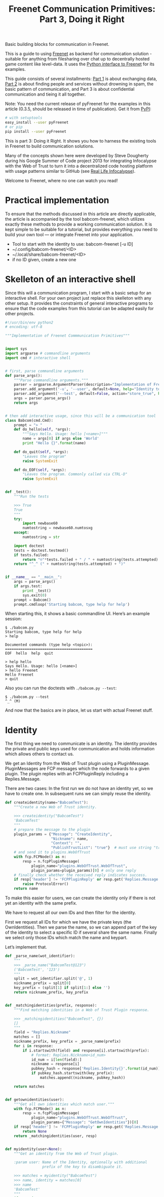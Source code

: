 #+title: Freenet Communication Primitives: Part 3, Doing it Right

#+BEGIN_ABSTRACT
Basic building blocks for communication in Freenet.

This is a guide to using [[https://freenetproject.org][Freenet]] as backend for communication solution - suitable for anything from filesharing over chat up to decentrally hosted game content like level-data. It uses the [[https://github.com/freenet/lib-pyfreenet/][Python interface to Freenet]] for its examples.

This guide consists of several installments: [[http://draketo.de/light/english/freenet/communication-primitives-1-files-and-sites][Part 1]] is about exchanging data, [[http://draketo.de/light/english/freenet/communication-primitives-2-discovery][Part 2]] is about finding people and services without drowning in spam, the basic pattern of communication, and Part 3 is about confidential communication and tieing it all together. 

Note: You need the current release of pyFreenet for the examples in this article (0.3.5, should be released in time of publication). Get it from [[https://pypi.python.org/pypi][PyPI]]:

#+BEGIN_SRC sh
# with setuptools
easy_install --user pyFreenet
# or pip
pip install --user pyFreenet
#+END_SRC

This is part 3: Doing it Right. It shows you how to harness the existing tools in Freenet to build communication solutions.

Many of the concepts shown here were developed by Steve Dougherty during his Google Summer of Code project 2013 for integrating Infocalypse with the Web of Trust to turn it into a decentralized code hosting platform with usage patterns similar to GitHub (see [[http://draketo.de/english/freenet/real-life-infocalypse][Real Life Infocalypse]]).

Welcome to Freenet, where no one can watch you read!
#+END_ABSTRACT

* Practical implementation

To ensure that the methods discussed in this article are directly applicable, the article is accompanied by the tool babcom-freenet, which utilizes exactly these methods to provide a working communication solution. It is kept simple to be suitable for a tutorial, but provides everything you need to build your own tool — or integrate Freenet into your application.

- Tool to start with the identity to use: babcom-freenet [-u ID]
- ~/.config/babcom-freenet/<ID>
- ~/.local/share/babcom-freenet/<ID>
- if no ID given, create a new one

* Skelleton of an interactive shell

Since this will a communication program, I start with a basic setup
for an interactive shell. For your own project just replace this
skelleton with any other setup. It provides the constraints of general
interactive programs to ensure that the code examples from this
tutorial can be adapted easily for other projects.

#+BEGIN_SRC python
#!/usr/bin/env python2
# encoding: utf-8

"""Implementation of Freenet Commmunication Primitives"""


import sys
import argparse # commandline arguments
import cmd # interactive shell


# first, parse commandline arguments
def parse_args():
    """Parse commandline arguments."""
    parser = argparse.ArgumentParser(description="Implementation of Freenet Communication Primitives")
    parser.add_argument('-u', '--user', default=None, help="Identity to use (default: create new)")
    parser.add_argument('--test', default=False, action="store_true", help="Run the tests")
    args = parser.parse_args()
    return args


# then add interactive usage, since this will be a communication tool
class Babcom(cmd.Cmd):
    prompt = "> "
    def do_hello(self, *args):
        """Says Hello. Usage: hello [<name>]"""
        name = args[0] if args else 'World'
        print "Hello {}".format(name)

    def do_quit(self, *args):
        "Leaves the program"
        raise SystemExit

    def do_EOF(self, *args):
        "Leaves the program. Commonly called via CTRL-D"
        raise SystemExit


def _test():
    """Run the tests

    >>> True
    True
    """
    try:
        import newbase60
        numtostring = newbase60.numtosxg
    except:
        numtostring = str
        
    import doctest
    tests = doctest.testmod()
    if tests.failed:
        return "☹"*tests.failed + " / " + numtostring(tests.attempted)
    return "^_^ (" + numtostring(tests.attempted) + ")"


if __name__ == "__main__":
    args = parse_args()
    if args.test:
        print _test()
        sys.exit(0)
    prompt = Babcom()
    prompt.cmdloop('Starting babcom, type help for help')
#+END_SRC

When starting this, it shows a basic commandline UI. Here’s an example session:

#+BEGIN_EXAMPLE
$ ./babcom.py 
Starting babcom, type help for help
> help

Documented commands (type help <topic>):
========================================
EOF  hello  help  quit

> help hello
Says Hello. Usage: hello [<name>]
> hello Freenet
Hello Freenet
> quit
#+END_EXAMPLE

Also you can run the doctests with =./babcom.py --test=:

#+BEGIN_EXAMPLE
$ ./babcom.py --test
^_^ (M)
#+END_EXAMPLE

And now that the basics are in place, let us start with actual Freenet stuff.

* Identity

The first thing we need to communicate is an identity. The identity provides the private and public keys used for communication and holds information which allows others to contact us.

We get an Identity from the Web of Trust plugin using a PluginMessage. PluginMessages are FCP messages which the node forwards to a given plugin. The plugin replies with an FCPPluginReply including a Replies.Message.

There are two cases: In the first run we do not have an identity yet, so we have to create one. In subsequent runs we can simply reuse the identity.

#+BEGIN_SRC python
  def createidentity(name="BabcomTest"):
      """Create a new Web of Trust identity.

      >>> createidentity("BabcomTest")
      'BabcomTest'
      """
      # prepare the message to the plugin
      plugin_params = {"Message": "CreateIdentity",
                       "Nickname": name,
                       "Context": "",
                       "PublishTrustList": "true"}  # must use string "true"
      # and send it to plugins.WebOfTrust
      with fcp.FCPNode() as n:
          resp = n.fcpPluginMessage(
              plugin_name="plugins.WebOfTrust.WebOfTrust",
              plugin_params=plugin_params)[0] # only one reply
      # finally check whether the received reply indicates success.
      if resp['header'] != 'FCPPluginReply' or resp.get('Replies.Message', "") != 'IdentityCreated':
          raise ProtocolError()
      return name
#+END_SRC

To make this easier for users, we can create the identity only if
there is not yet an identity with the same prefix.

We have to request all our own IDs and then filter for the identity.

First we request all IDs for which we have the private keys (the
OwnIdentities). Then we parse the name, so we can append part of the
key of the identity to select a specific ID if several share the same
name. Finally we select only those IDs which match the name and
keypart.

Let’s implement that.

#+BEGIN_SRC python
  def _parse_name(wot_identifier):
      """
      >>> _parse_name("BabcomTest@123")
      ('BabcomTest', '123')
      """
      split = wot_identifier.split('@', 1)
      nickname_prefix = split[0]
      key_prefix = (split[1] if split[1:] else '')
      return nickname_prefix, key_prefix


  def _matchingidentities(prefix, response):
      """Find matching identities in a Web of Trust Plugin response.

      >>> _matchingidentities("BabcomTest", {})
      []
      """
      field = "Replies.Nickname"
      matches = []
      nickname_prefix, key_prefix = _parse_name(prefix)
      for i in response:
          if i.startswith(field) and response[i].startswith(prefix):
              # format: Replies.Nickname<id_num>
              id_num = i[len(field):]
              nickname = response[i]
              pubkey_hash = response['Replies.Identity{}'.format(id_num)]
              if pubkey_hash.startswith(key_prefix):
                  matches.append((nickname, pubkey_hash))

      return matches


  def getownidentities(user):
      """Get all own identities which match user."""
      with fcp.FCPNode() as n:
          resp = n.fcpPluginMessage(
              plugin_name="plugins.WebOfTrust.WebOfTrust",
              plugin_params={"Message": "GetOwnIdentities"})[0]
      if resp['header'] != 'FCPPluginReply' or resp.get('Replies.Message', '') != 'OwnIdentities':
          return None
      return _matchingidentities(user, resp)


  def myidentity(user=None):
      """Get an identity from the Web of Trust plugin.

      :param user: Name of the Identity, optionally with additional
                   prefix of the key to disambiguate it.

      >>> matches = myidentity("BabcomTest")
      >>> name, identity = matches[0]
      >>> name
      'BabcomTest'
      """
      if user is None:
          user = createidentity()
      matches = getownidentities(user)
      if not matches:
          createidentity(user)
          matches = getownidentities(user)
      
      return matches

#+END_SRC

That’s it. We have an identity. This identity can be found by other
users and provides entry points for other services. We can give it a
context, for example the name of a chatroom, and other users can look
for all identities with that context.

For all this, we need the identity hash. An identity hash looks like
this: "fVzf7fg0Va7vNTZZQNKMCDGo6-FSxzF3PhthcXKRRvA". This is the key
we will need for most other Web of Trust functionality.

Later we will use some further functions of the Web of Trust. But now
we first have to recover one trick from the [[http://www.draketo.de/light/english/freenet/communication-primitives-1-files-and-sites][first part]] of this series:
The latency hacks to get to round-trip-times of less than one minute.

Note: If you want to debug the code in these examples, set the node
verbosity to 5 or more to see the actual FCP messages exchanged with
the node.

#+BEGIN_SRC python
n.verbosity = 5
#+END_SRC

* Latency Hacks

Freenet provides an array of protections for privacy, from filtering
out potentially unsafe HTML tags over forcing the mime type of images
and stripping comment parts to warning users about potentially unsafe
files. All of these safety checks require additional information, and
retrieving that information costs latency. If we want a somewhat fast
system, we need to use every trick in the book to speed up content
retrieval.

This speed hack is taken from part 1 of this series. But different
from part 1, we now use 2 different nodes to test the latency.

#+BEGIN_SRC python :results output
  import fcp
  import time
  with fcp.FCPNode() as n:
      with fcp.FCPNode(port="9482") as m:
          # we generate a key with the additional filename hello.
          public, private = m.genkey(name="hello.txt")
          job = n.get(public, async=True, realtime=True, priority=1)
          start = time.time()
          m.put(uri=private, data="Hello Friend!",
                mimetype="application/octet-stream", # default mime type = no metadata
                realtime=True, # the realtime queue is optimized for latency
                               # instead of throughput
                priority=1) # second highest priority will block all other jobs
          mime, data, meta = job.wait()
          latency = time.time() - start

  print public
  print data
  print "latency (seconds):", latency
#+END_SRC

: SSK@-B6MJGAzqaVa-I3e4ROwXVXvIcaZrCc2rec09Z0~Pzg,bRa~0XC7-bSmxk38sD6TIVewltjcGHciE~q1cC0rDnk,AQACAAE/hello.txt
: Hello Friend!
: latency (seconds): 46.1542391777

46 seconds from upload to delivery isn’t really fast, but completely sufficient for comments and even for interactive chat. Most people take far longer than that to write their comment in the first place.

To use these speed hacks, we’ll use prepared fast upload and download functions:

#+BEGIN_SRC python
  def fastput(node, private, data, async=False):
      return node.put(uri=private, data="Hello Friend!",
                      async=async,
                      mimetype="application/octet-stream",
                      realtime=True, priority=1)

  def fastget(node, public, async=False):
      return node.get(public, async=async,
                      realtime=True, priority=1)

#+END_SRC

Now the tools are in place. We can start to implement actual interaction.

* Watch me: Becoming visible (introduction CAPTCHAs)

- Add extra textonly CAPTCHA queue which allows to ask a selected
  identity to watch the requesting identity.
- Add function to add trust to an identity.
- Add function to solve a CAPTCHA.
- Add interactive shell option: watchme
- Add function to check whether the other one already added trust (if
  the id publishes a trust list)

* Contact me: Confidential One-to-One Communication

- Load and setup Freemail.
- Send a Freemail.
- interactive shell option: contact (watchme + send Freemail)
- interactive shell option: messages (list -> read or cancel)

* Announce it: Anonymous one-to-many communication

- create a context
- add a property with a USK to check
- create a listing for that USK
- find all identities with the given context. Subscribe to the USKs, show updates when they change

* Meet me: Chat with Topics

- Two schemes: FMS date based and Freetalk USK based.
- Chat: Only latest note relevant, choose USK.

* Discuss: Connect to FMS

